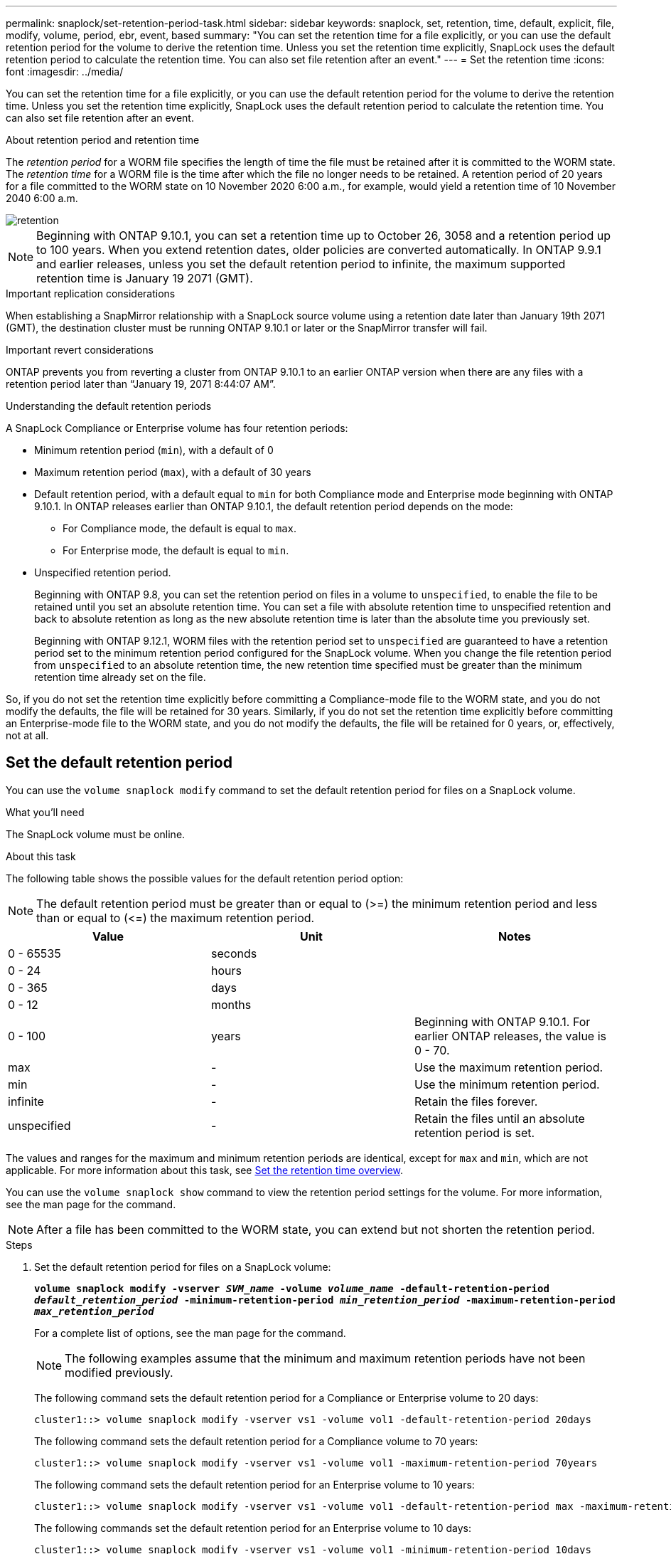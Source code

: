 ---
permalink: snaplock/set-retention-period-task.html
sidebar: sidebar
keywords: snaplock, set, retention, time, default, explicit, file, modify, volume, period, ebr, event, based
summary: "You can set the retention time for a file explicitly, or you can use the default retention period for the volume to derive the retention time. Unless you set the retention time explicitly, SnapLock uses the default retention period to calculate the retention time. You can also set file retention after an event."
---
= Set the retention time
:icons: font
:imagesdir: ../media/

[.lead]
You can set the retention time for a file explicitly, or you can use the default retention period for the volume to derive the retention time. Unless you set the retention time explicitly, SnapLock uses the default retention period to calculate the retention time. You can also set file retention after an event.

.About retention period and retention time

The _retention period_ for a WORM file specifies the length of time the file must be retained after it is committed to the WORM state. The _retention time_ for a WORM file is the time after which the file no longer needs to be retained. A retention period of 20 years for a file committed to the WORM state on 10 November 2020 6:00 a.m., for example, would yield a retention time of 10 November 2040 6:00 a.m.

image::../media/retention.gif[]

[NOTE]
====
Beginning with ONTAP 9.10.1, you can set a retention time up to October 26, 3058 and a retention period up to 100 years. When you extend retention dates, older policies are converted automatically. In ONTAP 9.9.1 and earlier releases, unless you set the default retention period to infinite, the maximum supported retention time is January 19 2071 (GMT).
====

.Important replication considerations

When establishing a SnapMirror relationship with a SnapLock source volume using a retention date later than January 19th 2071 (GMT), the destination cluster must be running ONTAP 9.10.1 or later or the SnapMirror transfer will fail.

.Important revert considerations

ONTAP prevents you from reverting a cluster from ONTAP 9.10.1 to an earlier ONTAP version when there are any files with a retention period later than “January 19, 2071 8:44:07 AM”.

.Understanding the default retention periods

A SnapLock Compliance or Enterprise volume has four retention periods:

* Minimum retention period (`min`), with a default of 0
* Maximum retention period (`max`), with a default of 30 years
* Default retention period, with a default equal to `min` for both Compliance mode and Enterprise mode beginning with ONTAP 9.10.1. In ONTAP releases earlier than ONTAP 9.10.1, the default retention period depends on the mode:
 ** For Compliance mode, the default is equal to `max`.
 ** For Enterprise mode, the default is equal to `min`.
* Unspecified retention period.
+
Beginning with ONTAP 9.8, you can set the retention period on files in a volume to `unspecified`, to enable the file to be retained until you set an absolute retention time. You can set a file with absolute retention time to unspecified retention and back to absolute retention as long as the new absolute retention time is later than the absolute time you previously set.
+
Beginning with ONTAP 9.12.1, WORM files with the retention period set to `unspecified` are guaranteed to have a retention period set to the minimum retention period configured for the SnapLock volume. When you change the file retention period from `unspecified` to an absolute retention time, the new retention time specified must be greater than the minimum retention time already set on the file.

So, if you do not set the retention time explicitly before committing a Compliance-mode file to the WORM state, and you do not modify the defaults, the file will be retained for 30 years. Similarly, if you do not set the retention time explicitly before committing an Enterprise-mode file to the WORM state, and you do not modify the defaults, the file will be retained for 0 years, or, effectively, not at all.

// 2022-06-16, issue #543
// 09 DEC 2021, BURT 1430515
// 27 OCT 2021, Jira IE-416

== Set the default retention period

You can use the `volume snaplock modify` command to set the default retention period for files on a SnapLock volume.

.What you'll need

The SnapLock volume must be online.

.About this task

The following table shows the possible values for the default retention period option:

[NOTE]
====
The default retention period must be greater than or equal to (>=) the minimum retention period and less than or equal to (\<=) the maximum retention period.
====

[options="header"]
|===
| Value| Unit| Notes
a|
0 - 65535
a|
seconds
a|

a|
0 - 24
a|
hours
a|

a|
0 - 365
a|
days
a|

a|
0 - 12
a|
months
a|

a|
0 - 100
a|
years
a|
Beginning with ONTAP 9.10.1. For earlier ONTAP releases, the value is 0 - 70.
a|
max
a|
-
a|
Use the maximum retention period.
a|
min
a|
-
a|
Use the minimum retention period.
a|
infinite
a|
-
a|
Retain the files forever.
a|
unspecified
a|
-
a|
Retain the files until an absolute retention period is set.
|===
The values and ranges for the maximum and minimum retention periods are identical, except for `max` and `min`, which are not applicable. For more information about this task, see link:set-retention-period-task.html[Set the retention time overview].

You can use the `volume snaplock show` command to view the retention period settings for the volume. For more information, see the man page for the command.

[NOTE]
====
After a file has been committed to the WORM state, you can extend but not shorten the retention period.
====

.Steps

. Set the default retention period for files on a SnapLock volume:
+
`*volume snaplock modify -vserver _SVM_name_ -volume _volume_name_ -default-retention-period _default_retention_period_ -minimum-retention-period _min_retention_period_ -maximum-retention-period _max_retention_period_*`
+
For a complete list of options, see the man page for the command.
+
[NOTE]
====
The following examples assume that the minimum and maximum retention periods have not been modified previously.
====
+
The following command sets the default retention period for a Compliance or Enterprise volume to 20 days:
+
----
cluster1::> volume snaplock modify -vserver vs1 -volume vol1 -default-retention-period 20days
----
+
The following command sets the default retention period for a Compliance volume to 70 years:
+
----
cluster1::> volume snaplock modify -vserver vs1 -volume vol1 -maximum-retention-period 70years
----
+
The following command sets the default retention period for an Enterprise volume to 10 years:
+
----
cluster1::> volume snaplock modify -vserver vs1 -volume vol1 -default-retention-period max -maximum-retention-period 10years
----
+
The following commands set the default retention period for an Enterprise volume to 10 days:
+
----
cluster1::> volume snaplock modify -vserver vs1 -volume vol1 -minimum-retention-period 10days
cluster1::> volume snaplock modify -vserver vs1 -volume vol1 -default-retention-period min
----
+
The following command sets the default retention period for a Compliance volume to infinite:
+
----
cluster1::> volume snaplock modify -vserver vs1 -volume vol1 -default-retention-period infinite -maximum-retention-period infinite
----

// 2022-7-22, issue 581 


== Set the retention time for a file explicitly

You can set the retention time for a file explicitly by modifying its last access time. You can use any suitable command or program over NFS or CIFS to modify the last access time.

.About this task

After a file has been committed to WORM, you can extend but not shorten the retention time. The retention time is stored in the `atime` field for the file.

[NOTE]
====
You cannot explicitly set the retention time of a file to `infinite`. That value is only available when you use the default retention period to calculate the retention time.
====

.Steps

. Use a suitable command or program to modify the last access time for the file whose retention time you want to set.
+
In a UNIX shell, use the following command to set a retention time of 21 November 2020 6:00 a.m. on a file named `document.txt`:
+
----
touch -a -t 202011210600 document.txt
----
+
[NOTE]
====
You can use any suitable command or program to modify the last access time in Windows.
====

== Set the file retention period after an event
:icons: font
:imagesdir: ../media/

[.lead]
Beginning with ONTAP 9.3, you can define how long a file is retained after an event occurs by using the SnapLock _Event Based Retention (EBR)_ feature.

.What you'll need

* You must be a SnapLock administrator to perform this task.
+
link:create-compliance-administrator-account-task.html[Create a SnapLock administrator account]

* You must have logged in on a secure connection (SSH, console, or ZAPI).

.About this task

The _event retention policy_ defines the retention period for the file after the event occurs. The policy can be applied to a single file or all the files in a directory.

* If a file is not a WORM file, it will be committed to the WORM state for the retention period defined in the policy.
* If a file is a WORM file or a WORM appendable file, its retention period will be extended by the retention period defined in the policy.

You can use a Compliance-mode or Enterprise-mode volume.

[NOTE]
====
EBR policies cannot be applied to files under a Legal Hold.
====

For advanced usage, see link:https://www.netapp.com/us/media/tr-4526.pdf[Compliant WORM Storage Using NetApp SnapLock].


|===
h|
*_Using EBR to extend the retention period of already existing WORM files_*

a|
EBR is convenient when you want to extend the retention period of already existing WORM files. For example, it might be your firm's policy to retain employee W-4 records in unmodified form for three years after the employee changes a withholding election. Another company policy might require that W-4 records be retained for five years after the employee is terminated.

In this situation, you could create an EBR policy with a five-year retention period. After the employee is terminated (the "`event`"), you would apply the EBR policy to the employee's W-4 record, causing its retention period to be extended. That will usually be easier than extending the retention period manually, particularly when a large number of files is involved.

|===

.Steps

. Create an EBR policy:
+
`*snaplock event-retention policy create -vserver _SVM_name_ -name _policy_name_ -retention-period _retention_period_*`
+
The following command creates the EBR policy `employee_exit` on `vs1` with a retention period of ten years:
+
----
cluster1::>snaplock event-retention policy create -vserver vs1 -name employee_exit -retention-period 10years
----

. Apply an EBR policy:
+
`*snaplock event-retention apply -vserver _SVM_name_ -name _policy_name_ -volume _volume_name_ -path _path_name_*`
+
The following command applies the EBR policy `employee_exit` on `vs1` to all the files in the directory `d1`:
+
----
cluster1::>snaplock event-retention apply -vserver vs1 -name employee_exit -volume vol1 -path /d1
----

// 09 DEC 2021, BURT 1430515
